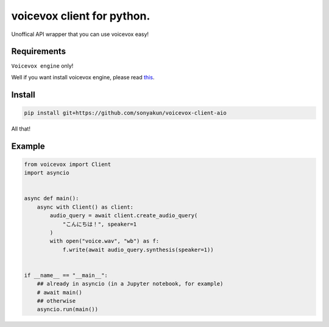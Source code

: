 voicevox client for python.
===========================

.. image:: https://readthedocs.org/projects/voicevox-client/badge/?version=latest
    :target: https://voicevox-client.readthedocs.io/en/latest/?badge=latest
    :alt: Documentation Status

Unoffical API wrapper that you can use voicevox easy!

Requirements
------------

``Voicevox engine`` only!

Well if you want install voicevox engine, please read
`this <https://github.com/VOICEVOX/voicevox_engine/blob/master/README.md>`__.

Install
-------

.. code:: sh

   pip install git+https://github.com/sonyakun/voicevox-client-aio

All that!

Example
-------

.. code:: python

   from voicevox import Client
   import asyncio


   async def main():
       async with Client() as client:
           audio_query = await client.create_audio_query(
               "こんにちは！", speaker=1
           )
           with open("voice.wav", "wb") as f:
               f.write(await audio_query.synthesis(speaker=1))


   if __name__ == "__main__":
       ## already in asyncio (in a Jupyter notebook, for example)
       # await main()
       ## otherwise
       asyncio.run(main())
